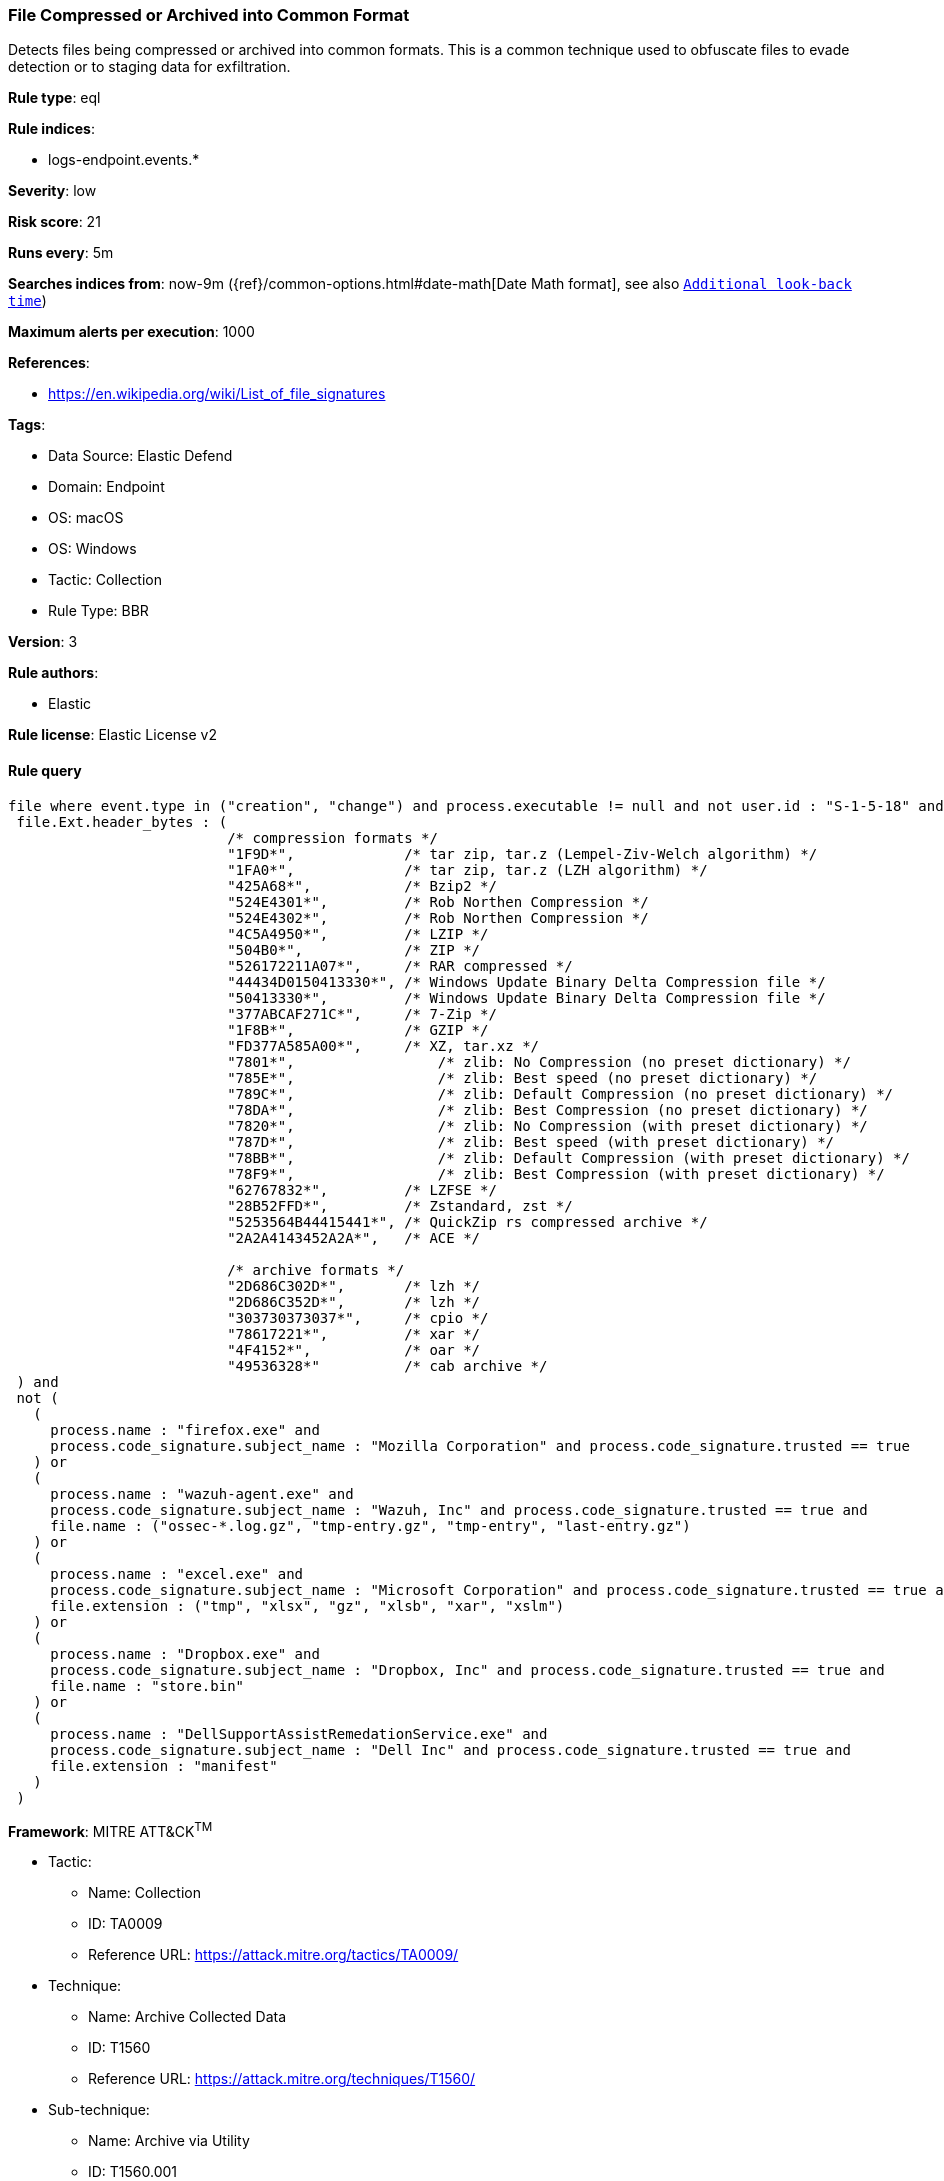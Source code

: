 [[file-compressed-or-archived-into-common-format]]
=== File Compressed or Archived into Common Format

Detects files being compressed or archived into common formats. This is a common technique used to obfuscate files to evade detection or to staging data for exfiltration.

*Rule type*: eql

*Rule indices*: 

* logs-endpoint.events.*

*Severity*: low

*Risk score*: 21

*Runs every*: 5m

*Searches indices from*: now-9m ({ref}/common-options.html#date-math[Date Math format], see also <<rule-schedule, `Additional look-back time`>>)

*Maximum alerts per execution*: 1000

*References*: 

* https://en.wikipedia.org/wiki/List_of_file_signatures

*Tags*: 

* Data Source: Elastic Defend
* Domain: Endpoint
* OS: macOS
* OS: Windows
* Tactic: Collection
* Rule Type: BBR

*Version*: 3

*Rule authors*: 

* Elastic

*Rule license*: Elastic License v2


==== Rule query


[source, js]
----------------------------------
file where event.type in ("creation", "change") and process.executable != null and not user.id : "S-1-5-18" and
 file.Ext.header_bytes : (
                          /* compression formats */
                          "1F9D*",             /* tar zip, tar.z (Lempel-Ziv-Welch algorithm) */
                          "1FA0*",             /* tar zip, tar.z (LZH algorithm) */
                          "425A68*",           /* Bzip2 */
                          "524E4301*",         /* Rob Northen Compression */
                          "524E4302*",         /* Rob Northen Compression */
                          "4C5A4950*",         /* LZIP */
                          "504B0*",            /* ZIP */
                          "526172211A07*",     /* RAR compressed */
                          "44434D0150413330*", /* Windows Update Binary Delta Compression file */
                          "50413330*",         /* Windows Update Binary Delta Compression file */
                          "377ABCAF271C*",     /* 7-Zip */
                          "1F8B*",             /* GZIP */
                          "FD377A585A00*",     /* XZ, tar.xz */
                          "7801*",	           /* zlib: No Compression (no preset dictionary) */
                          "785E*",	           /* zlib: Best speed (no preset dictionary) */
                          "789C*",	           /* zlib: Default Compression (no preset dictionary) */
                          "78DA*", 	           /* zlib: Best Compression (no preset dictionary) */
                          "7820*",	           /* zlib: No Compression (with preset dictionary) */
                          "787D*",	           /* zlib: Best speed (with preset dictionary) */
                          "78BB*",	           /* zlib: Default Compression (with preset dictionary) */
                          "78F9*",	           /* zlib: Best Compression (with preset dictionary) */
                          "62767832*",         /* LZFSE */
                          "28B52FFD*",         /* Zstandard, zst */
                          "5253564B44415441*", /* QuickZip rs compressed archive */
                          "2A2A4143452A2A*",   /* ACE */

                          /* archive formats */
                          "2D686C302D*",       /* lzh */
                          "2D686C352D*",       /* lzh */
                          "303730373037*",     /* cpio */
                          "78617221*",         /* xar */
                          "4F4152*",           /* oar */
                          "49536328*"          /* cab archive */
 ) and
 not (
   (
     process.name : "firefox.exe" and
     process.code_signature.subject_name : "Mozilla Corporation" and process.code_signature.trusted == true
   ) or
   (
     process.name : "wazuh-agent.exe" and
     process.code_signature.subject_name : "Wazuh, Inc" and process.code_signature.trusted == true and
     file.name : ("ossec-*.log.gz", "tmp-entry.gz", "tmp-entry", "last-entry.gz")
   ) or
   (
     process.name : "excel.exe" and
     process.code_signature.subject_name : "Microsoft Corporation" and process.code_signature.trusted == true and
     file.extension : ("tmp", "xlsx", "gz", "xlsb", "xar", "xslm")
   ) or
   (
     process.name : "Dropbox.exe" and
     process.code_signature.subject_name : "Dropbox, Inc" and process.code_signature.trusted == true and
     file.name : "store.bin"
   ) or
   (
     process.name : "DellSupportAssistRemedationService.exe" and
     process.code_signature.subject_name : "Dell Inc" and process.code_signature.trusted == true and
     file.extension : "manifest"
   )
 )

----------------------------------

*Framework*: MITRE ATT&CK^TM^

* Tactic:
** Name: Collection
** ID: TA0009
** Reference URL: https://attack.mitre.org/tactics/TA0009/
* Technique:
** Name: Archive Collected Data
** ID: T1560
** Reference URL: https://attack.mitre.org/techniques/T1560/
* Sub-technique:
** Name: Archive via Utility
** ID: T1560.001
** Reference URL: https://attack.mitre.org/techniques/T1560/001/
* Technique:
** Name: Data Staged
** ID: T1074
** Reference URL: https://attack.mitre.org/techniques/T1074/
* Sub-technique:
** Name: Local Data Staging
** ID: T1074.001
** Reference URL: https://attack.mitre.org/techniques/T1074/001/
* Tactic:
** Name: Command and Control
** ID: TA0011
** Reference URL: https://attack.mitre.org/tactics/TA0011/
* Technique:
** Name: Data Encoding
** ID: T1132
** Reference URL: https://attack.mitre.org/techniques/T1132/
* Sub-technique:
** Name: Standard Encoding
** ID: T1132.001
** Reference URL: https://attack.mitre.org/techniques/T1132/001/
* Tactic:
** Name: Defense Evasion
** ID: TA0005
** Reference URL: https://attack.mitre.org/tactics/TA0005/
* Technique:
** Name: Obfuscated Files or Information
** ID: T1027
** Reference URL: https://attack.mitre.org/techniques/T1027/
